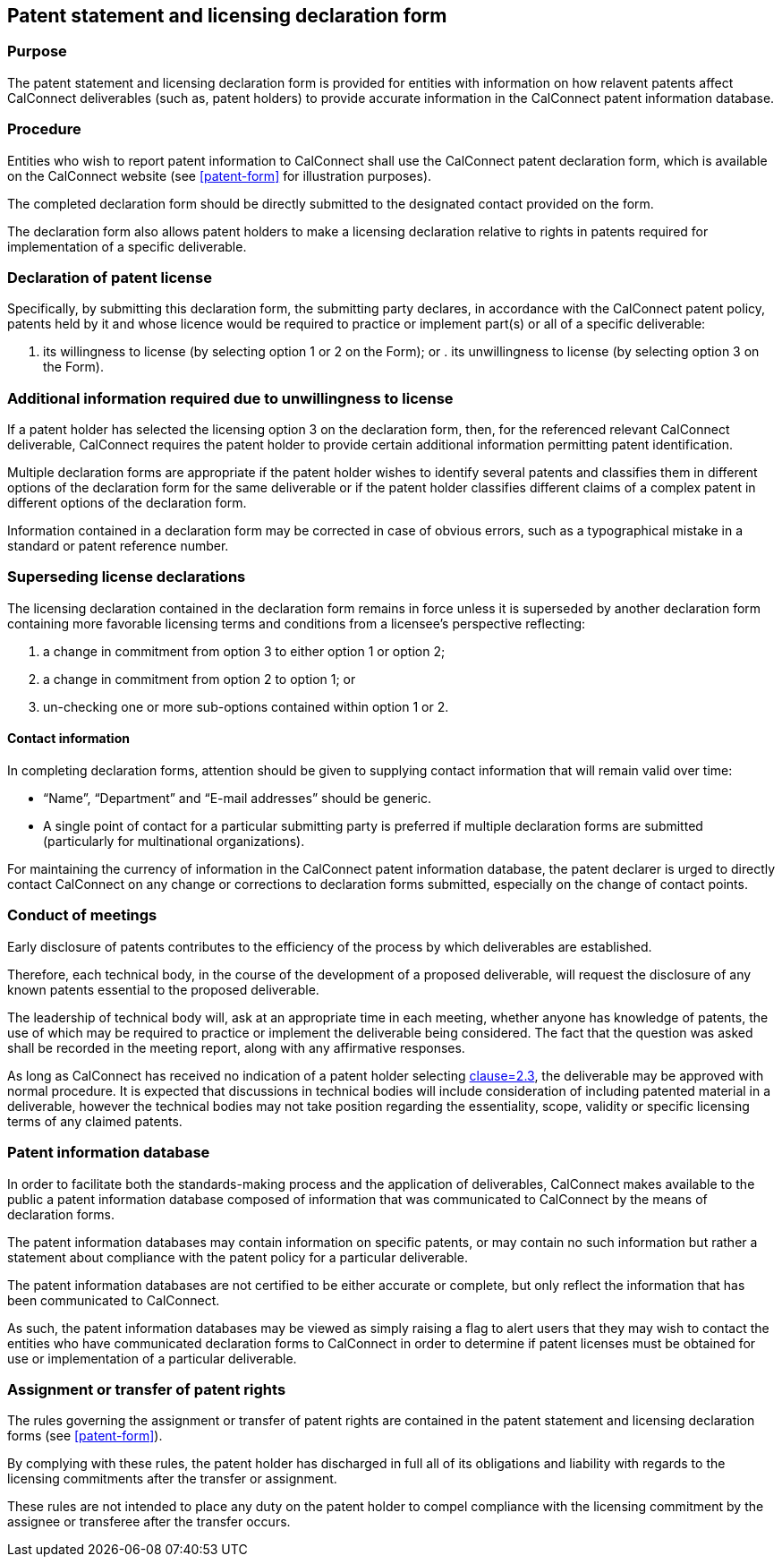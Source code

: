 
[[patent-statement]]
== Patent statement and licensing declaration form

=== Purpose

The patent statement and licensing declaration form is provided
for entities with information on how relavent patents affect
CalConnect deliverables (such as, patent holders)
to provide accurate information in the CalConnect patent
information database.

=== Procedure

Entities who wish to report patent information to CalConnect
shall use the CalConnect patent declaration form, which is available on the CalConnect website (see <<patent-form>> for illustration purposes).

The completed declaration form should be directly submitted
to the designated contact provided on the form.

The declaration form also allows patent holders to make a licensing declaration relative to rights in patents required for implementation of a specific deliverable.


=== Declaration of patent license

Specifically, by submitting this declaration form, the submitting party declares, in accordance with the CalConnect patent policy, patents held by it and whose licence would be required to practice or implement part(s) or all of a specific deliverable:

. its willingness to license (by selecting option 1 or 2 on the Form); or . its unwillingness to license (by selecting option 3 on the Form).


=== Additional information required due to unwillingness to license

If a patent holder has selected the licensing option 3 on the declaration form, then, for the referenced relevant CalConnect deliverable, CalConnect requires the patent holder to provide certain additional information permitting patent identification.

Multiple declaration forms are appropriate if the patent holder wishes to identify several patents and classifies them in different options of the declaration form for the same deliverable or if the patent holder classifies different claims of a complex patent in different options of the declaration form.

Information contained in a declaration form may be corrected in case of obvious errors, such as a typographical mistake in a standard or patent reference number.

=== Superseding license declarations

The licensing declaration contained in the declaration form remains in force unless it is superseded by another declaration form containing more favorable licensing terms and conditions from a licensee's perspective reflecting:

. a change in commitment from option 3 to either option 1 or option 2;
. a change in commitment from option 2 to option 1; or
. un-checking one or more sub-options contained within option 1 or 2.

==== Contact information

In completing declaration forms, attention should be given to supplying contact information that will remain valid over time:

* "`Name`", "`Department`" and "`E-mail addresses`" should be generic.

* A single point of contact for a particular submitting party is preferred if multiple declaration forms are submitted (particularly for multinational organizations).

For maintaining the currency of information in the CalConnect patent information database, the patent declarer is urged to directly contact CalConnect on any change or corrections to declaration forms submitted,
especially on the change of contact points.

=== Conduct of meetings

Early disclosure of patents contributes to the efficiency of the process by which deliverables are established.

Therefore, each technical body, in the course of the development of a proposed deliverable, will request the disclosure of any known patents essential to the proposed deliverable.

The leadership of technical body will, ask at an appropriate time in each meeting, whether anyone has knowledge of patents, the use of which may be required to practice or implement the deliverable being considered. The fact that the question was asked shall be recorded in the meeting report, along with any affirmative responses.

As long as CalConnect has received no indication of a patent holder selecting <<CC10003,clause=2.3>>, the deliverable may be approved with normal procedure. It is expected that discussions in technical bodies will include consideration of including patented material in a deliverable, however the technical bodies may not take position regarding the essentiality, scope, validity or specific licensing terms of any claimed patents.

=== Patent information database

In order to facilitate both the standards-making process and the application of deliverables, CalConnect makes available to the public a patent information database composed of information that was communicated to CalConnect by the means of declaration forms.

The patent information databases may contain information on specific patents, or may contain no such information but rather a statement about compliance with the patent policy for a particular deliverable.

The patent information databases are not certified to be either accurate or complete, but only reflect the information that has been communicated to CalConnect.

As such, the patent information databases may be viewed as simply raising a flag to alert users that they may wish to contact the entities who have communicated declaration forms to CalConnect in order to determine if patent licenses must be obtained for use or implementation of a particular deliverable.

=== Assignment or transfer of patent rights

The rules governing the assignment or transfer of patent rights are contained in the patent statement and licensing declaration forms (see <<patent-form>>).

By complying with these rules, the patent holder has discharged in full all of its obligations and liability with regards to the licensing commitments after the transfer or assignment.

These rules are not intended to place any duty on the patent holder to compel compliance with the licensing commitment by the assignee or transferee after the transfer occurs.
